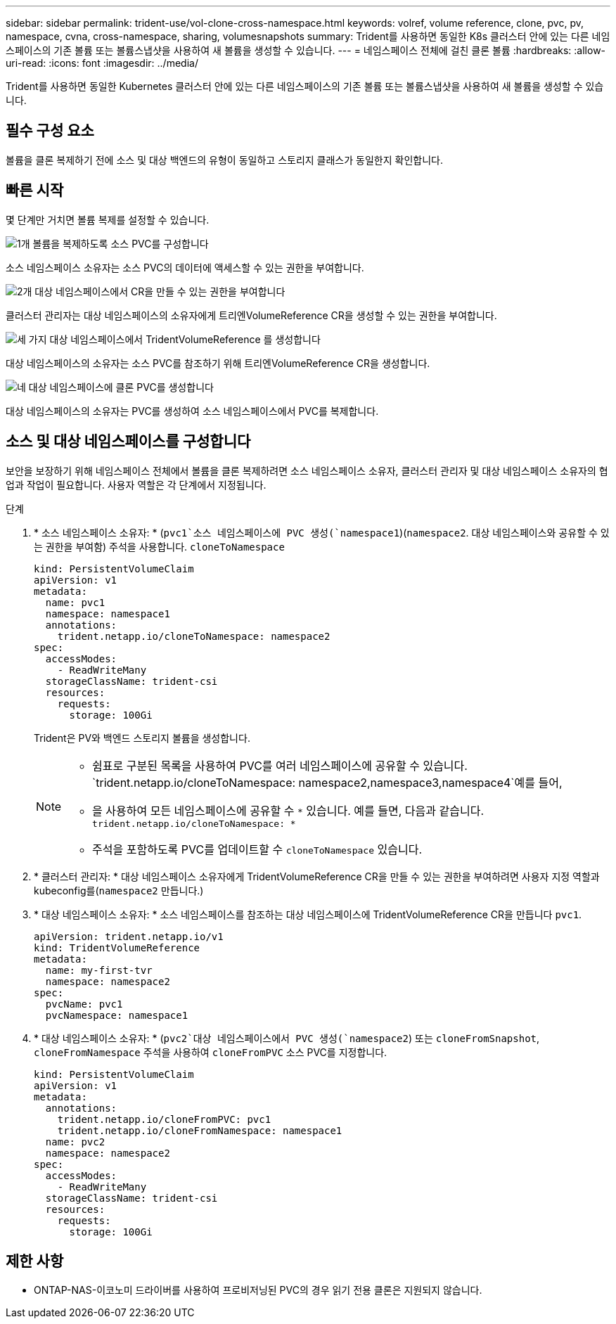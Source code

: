 ---
sidebar: sidebar 
permalink: trident-use/vol-clone-cross-namespace.html 
keywords: volref, volume reference, clone, pvc, pv, namespace, cvna, cross-namespace, sharing, volumesnapshots 
summary: Trident를 사용하면 동일한 K8s 클러스터 안에 있는 다른 네임스페이스의 기존 볼륨 또는 볼륨스냅샷을 사용하여 새 볼륨을 생성할 수 있습니다. 
---
= 네임스페이스 전체에 걸친 클론 볼륨
:hardbreaks:
:allow-uri-read: 
:icons: font
:imagesdir: ../media/


[role="lead"]
Trident를 사용하면 동일한 Kubernetes 클러스터 안에 있는 다른 네임스페이스의 기존 볼륨 또는 볼륨스냅샷을 사용하여 새 볼륨을 생성할 수 있습니다.



== 필수 구성 요소

볼륨을 클론 복제하기 전에 소스 및 대상 백엔드의 유형이 동일하고 스토리지 클래스가 동일한지 확인합니다.



== 빠른 시작

몇 단계만 거치면 볼륨 복제를 설정할 수 있습니다.

.image:https://raw.githubusercontent.com/NetAppDocs/common/main/media/number-1.png["1개"] 볼륨을 복제하도록 소스 PVC를 구성합니다
[role="quick-margin-para"]
소스 네임스페이스 소유자는 소스 PVC의 데이터에 액세스할 수 있는 권한을 부여합니다.

.image:https://raw.githubusercontent.com/NetAppDocs/common/main/media/number-2.png["2개"] 대상 네임스페이스에서 CR을 만들 수 있는 권한을 부여합니다
[role="quick-margin-para"]
클러스터 관리자는 대상 네임스페이스의 소유자에게 트리엔VolumeReference CR을 생성할 수 있는 권한을 부여합니다.

.image:https://raw.githubusercontent.com/NetAppDocs/common/main/media/number-3.png["세 가지"] 대상 네임스페이스에서 TridentVolumeReference 를 생성합니다
[role="quick-margin-para"]
대상 네임스페이스의 소유자는 소스 PVC를 참조하기 위해 트리엔VolumeReference CR을 생성합니다.

.image:https://raw.githubusercontent.com/NetAppDocs/common/main/media/number-4.png["네"] 대상 네임스페이스에 클론 PVC를 생성합니다
[role="quick-margin-para"]
대상 네임스페이스의 소유자는 PVC를 생성하여 소스 네임스페이스에서 PVC를 복제합니다.



== 소스 및 대상 네임스페이스를 구성합니다

보안을 보장하기 위해 네임스페이스 전체에서 볼륨을 클론 복제하려면 소스 네임스페이스 소유자, 클러스터 관리자 및 대상 네임스페이스 소유자의 협업과 작업이 필요합니다. 사용자 역할은 각 단계에서 지정됩니다.

.단계
. * 소스 네임스페이스 소유자: * (`pvc1`소스 네임스페이스에 PVC 생성(`namespace1`)(`namespace2`. 대상 네임스페이스와 공유할 수 있는 권한을 부여함) 주석을 사용합니다. `cloneToNamespace`
+
[source, yaml]
----
kind: PersistentVolumeClaim
apiVersion: v1
metadata:
  name: pvc1
  namespace: namespace1
  annotations:
    trident.netapp.io/cloneToNamespace: namespace2
spec:
  accessModes:
    - ReadWriteMany
  storageClassName: trident-csi
  resources:
    requests:
      storage: 100Gi
----
+
Trident은 PV와 백엔드 스토리지 볼륨을 생성합니다.

+
[NOTE]
====
** 쉼표로 구분된 목록을 사용하여 PVC를 여러 네임스페이스에 공유할 수 있습니다.  `trident.netapp.io/cloneToNamespace: namespace2,namespace3,namespace4`예를 들어,
** 을 사용하여 모든 네임스페이스에 공유할 수 `*` 있습니다. 예를 들면, 다음과 같습니다. `trident.netapp.io/cloneToNamespace: *`
** 주석을 포함하도록 PVC를 업데이트할 수 `cloneToNamespace` 있습니다.


====
. * 클러스터 관리자: * 대상 네임스페이스 소유자에게 TridentVolumeReference CR을 만들 수 있는 권한을 부여하려면 사용자 지정 역할과 kubeconfig를(`namespace2` 만듭니다.)
. * 대상 네임스페이스 소유자: * 소스 네임스페이스를 참조하는 대상 네임스페이스에 TridentVolumeReference CR을 만듭니다 `pvc1`.
+
[source, yaml]
----
apiVersion: trident.netapp.io/v1
kind: TridentVolumeReference
metadata:
  name: my-first-tvr
  namespace: namespace2
spec:
  pvcName: pvc1
  pvcNamespace: namespace1
----
. * 대상 네임스페이스 소유자: * (`pvc2`대상 네임스페이스에서 PVC 생성(`namespace2`) 또는 `cloneFromSnapshot`, `cloneFromNamespace` 주석을 사용하여 `cloneFromPVC` 소스 PVC를 지정합니다.
+
[source, yaml]
----
kind: PersistentVolumeClaim
apiVersion: v1
metadata:
  annotations:
    trident.netapp.io/cloneFromPVC: pvc1
    trident.netapp.io/cloneFromNamespace: namespace1
  name: pvc2
  namespace: namespace2
spec:
  accessModes:
    - ReadWriteMany
  storageClassName: trident-csi
  resources:
    requests:
      storage: 100Gi
----




== 제한 사항

* ONTAP-NAS-이코노미 드라이버를 사용하여 프로비저닝된 PVC의 경우 읽기 전용 클론은 지원되지 않습니다.

